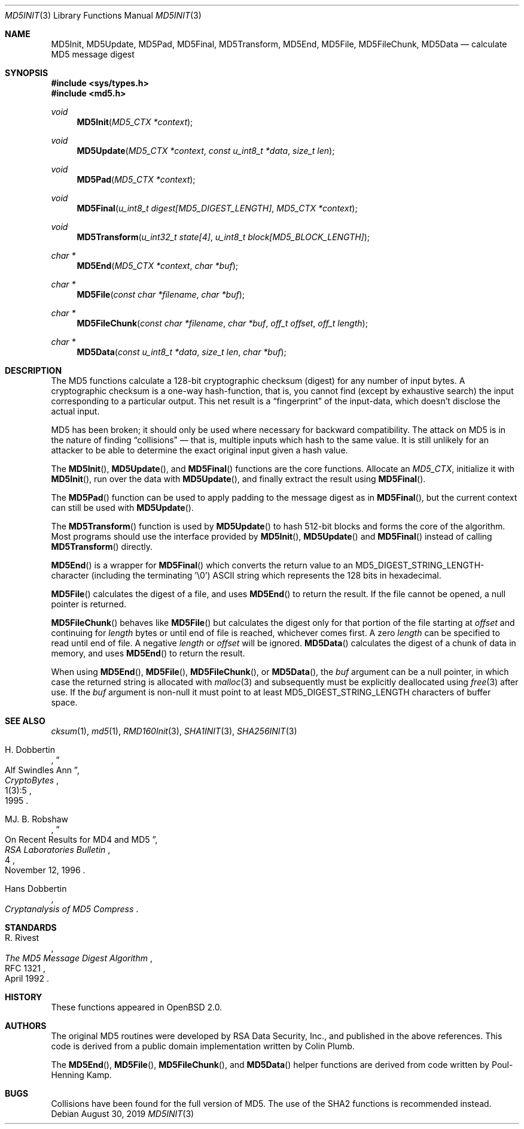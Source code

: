 .\"
.\" Copyright (c) 2000 Poul-Henning Kamp <phk@FreeBSD.org>
.\"
.\" Permission to use, copy, modify, and distribute this software for any
.\" purpose with or without fee is hereby granted, provided that the above
.\" copyright notice and this permission notice appear in all copies.
.\"
.\" THE SOFTWARE IS PROVIDED "AS IS" AND THE AUTHOR DISCLAIMS ALL WARRANTIES
.\" WITH REGARD TO THIS SOFTWARE INCLUDING ALL IMPLIED WARRANTIES OF
.\" MERCHANTABILITY AND FITNESS. IN NO EVENT SHALL THE AUTHOR BE LIABLE FOR
.\" ANY SPECIAL, DIRECT, INDIRECT, OR CONSEQUENTIAL DAMAGES OR ANY DAMAGES
.\" WHATSOEVER RESULTING FROM LOSS OF USE, DATA OR PROFITS, WHETHER IN AN
.\" ACTION OF CONTRACT, NEGLIGENCE OR OTHER TORTIOUS ACTION, ARISING OUT OF
.\" OR IN CONNECTION WITH THE USE OR PERFORMANCE OF THIS SOFTWARE.
.\"
.\" If we meet some day, and you think this stuff is worth it, you
.\" can buy me a beer in return. Poul-Henning Kamp
.\"
.\" 	$OpenBSD: MD5Init.3,v 1.1 2019/08/30 22:20:43 deraadt Exp $
.\"
.Dd $Mdocdate: August 30 2019 $
.Dt MD5INIT 3
.Os
.Sh NAME
.Nm MD5Init ,
.Nm MD5Update ,
.Nm MD5Pad ,
.Nm MD5Final ,
.Nm MD5Transform ,
.Nm MD5End ,
.Nm MD5File ,
.Nm MD5FileChunk ,
.Nm MD5Data
.Nd calculate MD5 message digest
.Sh SYNOPSIS
.In sys/types.h
.In md5.h
.Ft void
.Fn MD5Init "MD5_CTX *context"
.Ft void
.Fn MD5Update "MD5_CTX *context" "const u_int8_t *data" "size_t len"
.Ft void
.Fn MD5Pad "MD5_CTX *context"
.Ft void
.Fn MD5Final "u_int8_t digest[MD5_DIGEST_LENGTH]" "MD5_CTX *context"
.Ft void
.Fn MD5Transform "u_int32_t state[4]" "u_int8_t block[MD5_BLOCK_LENGTH]"
.Ft "char *"
.Fn MD5End "MD5_CTX *context" "char *buf"
.Ft "char *"
.Fn MD5File "const char *filename" "char *buf"
.Ft "char *"
.Fn MD5FileChunk "const char *filename" "char *buf" "off_t offset" "off_t length"
.Ft "char *"
.Fn MD5Data "const u_int8_t *data" "size_t len" "char *buf"
.Sh DESCRIPTION
The MD5 functions calculate a 128-bit cryptographic checksum (digest)
for any number of input bytes.
A cryptographic checksum is a one-way
hash-function, that is, you cannot find (except by exhaustive search)
the input corresponding to a particular output.
This net result is a
.Dq fingerprint
of the input-data, which doesn't disclose the actual input.
.Pp
MD5 has been broken; it should only be used where necessary for
backward compatibility.
The attack on MD5 is in the nature of finding
.Dq collisions
\(em that is, multiple inputs which hash to the same value.
It is still unlikely for an attacker to be able to determine the exact
original input given a hash value.
.Pp
The
.Fn MD5Init ,
.Fn MD5Update ,
and
.Fn MD5Final
functions are the core functions.
Allocate an
.Vt MD5_CTX ,
initialize it with
.Fn MD5Init ,
run over the data with
.Fn MD5Update ,
and finally extract the result using
.Fn MD5Final .
.Pp
The
.Fn MD5Pad
function can be used to apply padding to the message digest as in
.Fn MD5Final ,
but the current context can still be used with
.Fn MD5Update .
.Pp
The
.Fn MD5Transform
function is used by
.Fn MD5Update
to hash 512-bit blocks and forms the core of the algorithm.
Most programs should use the interface provided by
.Fn MD5Init ,
.Fn MD5Update
and
.Fn MD5Final
instead of calling
.Fn MD5Transform
directly.
.Pp
.Fn MD5End
is a wrapper for
.Fn MD5Final
which converts the return value to an MD5_DIGEST_STRING_LENGTH-character
(including the terminating '\e0')
ASCII string which represents the 128 bits in hexadecimal.
.Pp
.Fn MD5File
calculates the digest of a file, and uses
.Fn MD5End
to return the result.
If the file cannot be opened, a null pointer is returned.
.Pp
.Fn MD5FileChunk
behaves like
.Fn MD5File
but calculates the digest only for that portion of the file starting at
.Fa offset
and continuing for
.Fa length
bytes or until end of file is reached, whichever comes first.
A zero
.Fa length
can be specified to read until end of file.
A negative
.Fa length
or
.Fa offset
will be ignored.
.Fn MD5Data
calculates the digest of a chunk of data in memory, and uses
.Fn MD5End
to return the result.
.Pp
When using
.Fn MD5End ,
.Fn MD5File ,
.Fn MD5FileChunk ,
or
.Fn MD5Data ,
the
.Ar buf
argument can be a null pointer, in which case the returned string
is allocated with
.Xr malloc 3
and subsequently must be explicitly deallocated using
.Xr free 3
after use.
If the
.Ar buf
argument is non-null it must point to at least MD5_DIGEST_STRING_LENGTH
characters of buffer space.
.Sh SEE ALSO
.Xr cksum 1 ,
.Xr md5 1 ,
.Xr RMD160Init 3 ,
.Xr SHA1INIT 3 ,
.Xr SHA256INIT 3
.Rs
.%A H. Dobbertin
.%D 1995
.%J CryptoBytes
.%N 1(3):5
.%T Alf Swindles Ann
.Re
.Rs
.%A MJ. B. Robshaw
.%D November 12, 1996
.%J RSA Laboratories Bulletin
.%N 4
.%T On Recent Results for MD4 and MD5
.Re
.Rs
.%A Hans Dobbertin
.%T Cryptanalysis of MD5 Compress
.Re
.Sh STANDARDS
.Rs
.%A R. Rivest
.%D April 1992
.%R RFC 1321
.%T The MD5 Message Digest Algorithm
.Re
.Sh HISTORY
These functions appeared in
.Ox 2.0 .
.Sh AUTHORS
.An -nosplit
The original MD5 routines were developed by
RSA Data Security, Inc., and published in the above references.
This code is derived from a public domain implementation written by
.An Colin Plumb .
.Pp
The
.Fn MD5End ,
.Fn MD5File ,
.Fn MD5FileChunk ,
and
.Fn MD5Data
helper functions are derived from code written by
.An Poul-Henning Kamp .
.Sh BUGS
Collisions have been found for the full version of MD5.
The use of the SHA2 functions is recommended instead.

